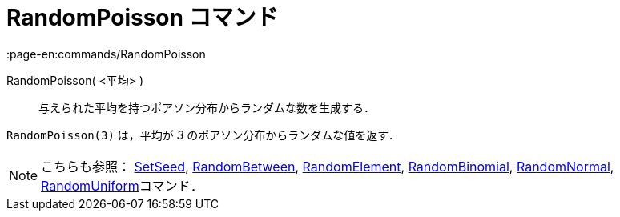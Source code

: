 = RandomPoisson コマンド
:page-en:commands/RandomPoisson
ifdef::env-github[:imagesdir: /ja/modules/ROOT/assets/images]

RandomPoisson( <平均> )::
  与えられた平均を持つポアソン分布からランダムな数を生成する．

[EXAMPLE]
====

`++RandomPoisson(3)++` は，平均が _3_ のポアソン分布からランダムな値を返す．

====

[NOTE]
====

こちらも参照： xref:/commands/SetSeed.adoc[SetSeed], xref:/commands/RandomBetween.adoc[RandomBetween],
xref:/commands/RandomElement.adoc[RandomElement], xref:/commands/RandomBinomial.adoc[RandomBinomial],
xref:/commands/RandomNormal.adoc[RandomNormal], xref:/commands/RandomUniform.adoc[RandomUniform]コマンド．

====
